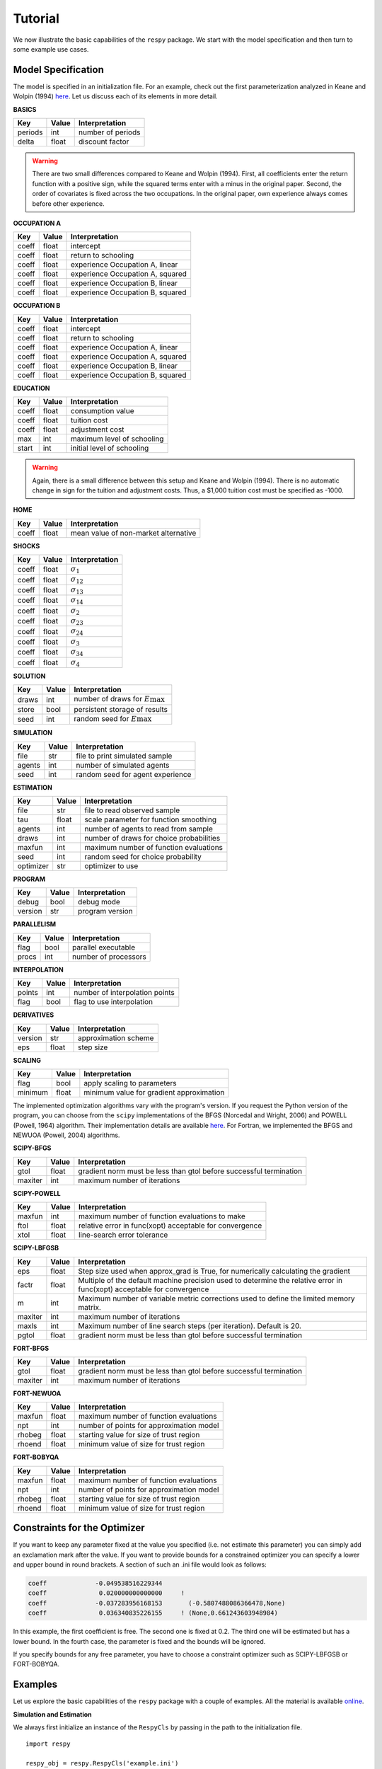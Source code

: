 Tutorial
========

We now illustrate the basic capabilities of the ``respy`` package. We start with the model specification and then turn to some example use cases.

Model Specification
-------------------

The model is specified in an initialization file. For an example, check out the first parameterization analyzed in Keane and Wolpin (1994) `here <../../../respy/tests/resources/kw_data_one.ini>`__. Let us discuss each of its elements in more detail.

**BASICS**

=======     ======      ==================
Key         Value       Interpretation
=======     ======      ==================
periods      int        number of periods
delta        float      discount factor
=======     ======      ==================

.. Warning::

    There are two small differences compared to Keane and Wolpin (1994). First, all coefficients enter the return function with a positive sign, while the squared terms enter with a minus in the original paper. Second, the order of covariates is fixed across the two occupations. In the original paper, own experience always comes before other experience.

**OCCUPATION A**

=======     ======    ==============
Key         Value     Interpretation
=======     ======    ==============
coeff       float     intercept
coeff       float     return to schooling
coeff       float     experience Occupation A, linear
coeff       float     experience Occupation A, squared
coeff       float     experience Occupation B, linear
coeff       float     experience Occupation B, squared
=======     ======    ==============

**OCCUPATION B**

=======     ======    ================
Key         Value     Interpretation
=======     ======    ================
coeff       float     intercept
coeff       float     return to schooling
coeff       float     experience Occupation A, linear
coeff       float     experience Occupation A, squared
coeff       float     experience Occupation B, linear
coeff       float     experience Occupation B, squared
=======     ======    ================

**EDUCATION**

======= ======    ==========================
Key     Value       Interpretation
======= ======    ==========================
coeff    float      consumption value
coeff    float      tuition cost
coeff    float      adjustment cost
max      int        maximum level of schooling
start    int        initial level of schooling
======= ======    ==========================

.. Warning::

    Again, there is a small difference between this setup and Keane and Wolpin (1994). There is no automatic change in sign for the tuition and adjustment costs. Thus, a \$1,000 tuition cost must be specified as -1000.

**HOME**

======= ======      ==========================
Key     Value       Interpretation
======= ======      ==========================
coeff    float      mean value of non-market alternative
======= ======      ==========================

**SHOCKS**

======= ======      ==========================
Key     Value       Interpretation
======= ======      ==========================
coeff    float      :math:`\sigma_{1}`
coeff    float      :math:`\sigma_{12}`
coeff    float      :math:`\sigma_{13}`
coeff    float      :math:`\sigma_{14}`
coeff    float      :math:`\sigma_{2}`
coeff    float      :math:`\sigma_{23}`
coeff    float      :math:`\sigma_{24}`
coeff    float      :math:`\sigma_{3}`
coeff    float      :math:`\sigma_{34}`
coeff    float      :math:`\sigma_{4}`
======= ======      ==========================

**SOLUTION**

=======     ======      ==========================
Key         Value       Interpretation
=======     ======      ==========================
draws       int         number of draws for :math:`E\max`
store       bool        persistent storage of results
seed        int         random seed for :math:`E\max`
=======     ======      ==========================

**SIMULATION**

=======     ======      ==========================
Key         Value       Interpretation
=======     ======      ==========================
file        str         file to print simulated sample
agents      int         number of simulated agents
seed        int         random seed for agent experience
=======     ======      ==========================

**ESTIMATION**

==========      ======      ==========================
Key             Value       Interpretation
==========      ======      ==========================
file            str         file to read observed sample
tau             float       scale parameter for function smoothing
agents          int         number of agents to read from sample
draws           int         number of draws for choice probabilities
maxfun          int         maximum number of function evaluations
seed            int         random seed for choice probability
optimizer       str         optimizer to use
==========      ======      ==========================

**PROGRAM**

=======     ======      ==========================
Key         Value       Interpretation
=======     ======      ==========================
debug       bool        debug mode
version     str         program version
=======     ======      ==========================

**PARALLELISM**

=======     ======      ==========================
Key         Value       Interpretation
=======     ======      ==========================
flag        bool        parallel executable
procs       int         number of processors
=======     ======      ==========================

**INTERPOLATION**

=======     ======      ==========================
Key         Value       Interpretation
=======     ======      ==========================
points      int         number of interpolation points
flag        bool        flag to use interpolation
=======     ======      ==========================

**DERIVATIVES**

=======     ======      ==========================
Key         Value       Interpretation
=======     ======      ==========================
version     str         approximation scheme
eps         float       step size
=======     ======      ==========================

**SCALING**

=======     ======      ==========================
Key         Value       Interpretation
=======     ======      ==========================
flag        bool        apply scaling to parameters
minimum     float       minimum value for gradient approximation
=======     ======      ==========================

The implemented optimization algorithms vary with the program's version. If you request the Python version of the program, you can choose from the ``scipy`` implementations of the BFGS  (Norcedal and Wright, 2006) and POWELL (Powell, 1964) algorithm. Their implementation details are available `here <http://docs.scipy.org/doc/scipy-0.17.0/reference/generated/scipy.optimize.minimize.html>`__. For Fortran, we implemented the BFGS and NEWUOA (Powell, 2004) algorithms.

**SCIPY-BFGS**

=======     ======      ==========================
Key         Value       Interpretation
=======     ======      ==========================
gtol        float       gradient norm must be less than gtol before successful termination
maxiter     int         maximum number of iterations
=======     ======      ==========================

**SCIPY-POWELL**

=======     ======      ==========================
Key         Value       Interpretation
=======     ======      ==========================
maxfun      int         maximum number of function evaluations to make
ftol        float       relative error in func(xopt) acceptable for convergence
xtol        float       line-search error tolerance
=======     ======      ==========================


**SCIPY-LBFGSB**

=======     ======      ==========================
Key         Value       Interpretation
=======     ======      ==========================
eps         float       Step size used when approx_grad is True, for numerically calculating the gradient
factr       float       Multiple of the default machine precision used to determine the relative error in func(xopt) acceptable for convergence
m           int         Maximum number of variable metric corrections used to define the limited memory matrix.
maxiter     int         maximum number of iterations
maxls       int         Maximum number of line search steps (per iteration). Default is 20.
pgtol       float       gradient norm must be less than gtol before successful termination
=======     ======      ==========================

**FORT-BFGS**

=======     ======      ==========================
Key         Value       Interpretation
=======     ======      ==========================
gtol        float       gradient norm must be less than gtol before successful termination
maxiter     int         maximum number of iterations
=======     ======      ==========================

**FORT-NEWUOA**

=======     ======      ==========================
Key         Value       Interpretation
=======     ======      ==========================
maxfun      float       maximum number of function evaluations
npt         int         number of points for approximation model
rhobeg      float       starting value for size of trust region
rhoend      float       minimum value of size for trust region
=======     ======      ==========================

**FORT-BOBYQA**

=======     ======      ==========================
Key         Value       Interpretation
=======     ======      ==========================
maxfun      float       maximum number of function evaluations
npt         int         number of points for approximation model
rhobeg      float       starting value for size of trust region
rhoend      float       minimum value of size for trust region
=======     ======      ==========================



Constraints for the Optimizer
-----------------------------

If you want to keep any parameter fixed at the value you specified (i.e. not estimate this parameter) you can simply add an exclamation mark after the value. If you want to provide bounds for a constrained optimizer you can specify a lower and upper bound in round brackets. A section of such an .ini file would look as follows:

.. code::

    coeff             -0.049538516229344
    coeff              0.020000000000000     !
    coeff             -0.037283956168153       (-0.5807488086366478,None)
    coeff              0.036340835226155     ! (None,0.661243603948984)

In this example, the first coefficient is free. The second one is fixed at 0.2. The third one will be estimated but has a lower bound. In the fourth case, the parameter is fixed and the bounds will be ignored.

If you specify bounds for any free parameter, you have to choose a constraint optimizer such as SCIPY-LBFGSB or FORT-BOBYQA.


Examples
--------

Let us explore the basic capabilities of the ``respy`` package with a couple of examples. All the material is available `online <https://github.com/restudToolbox/package/tree/master/example>`_.

**Simulation and Estimation**

We always first initialize an instance of the ``RespyCls`` by passing in the path to the initialization file.
::

    import respy

    respy_obj = respy.RespyCls('example.ini')

Now we can simulate a sample from the specified model.
::

    respy.simulate(respy_obj)

During the simulation, several files will appear in the current working directory. ``sol.respy.log`` allows to monitor the progress of the solution algorithm, while ``sim.respy.log`` records the progress of the simulation. The simulated dataset with the agents' choices and state experiences is stored in ``data.respy.dat``, ``data.respy.info`` provides some basic descriptives about the simulated dataset. See our section on :ref:`Additional Details <additional-details>` for more information regarding the output files.

Now that we simulated some data, we can start an estimation. Here we are using the simulated data for the estimation. However, you can of course also use other data sources. Just make sure they follow the layout of the simulated sample. The coefficient values in the initialization file serve as the starting values.
::

    x, crit_val = respy.estimate(respy_obj)

This directly returns the value of the coefficients at the final step of the optimizer as well as the value of the criterion function. However, some additional files appear in the meantime. Monitoring the estimation is best done using ``est.respy.info`` and more details about each evaluation of the criterion function are available in ``est.respy.log``.

We can now simulate a sample using the estimated parameters by updating the instance of the ``RespyCls``.
::

    respy_obj.update_model_paras(x)

    respy.simulate(respy_obj)

**Recomputing Keane and Wolpin (1994)**

Just using the capabilities outlined so far, it is straightforward to recompute some of the key results in the original paper with a simple script.
::

    #!/usr/bin/env python
    """ This module recomputes some of the key results of Keane and Wolpin (1994).
    """

    import respy

    # We can simply iterate over the different model specifications outlined in
    # Table 1 of their paper.
    for spec in ['kw_data_one.ini', 'kw_data_two.ini', 'kw_data_three.ini']:

        # Process relevant model initialization file
        respy_obj = respy.RespyCls(spec)

        # Let us simulate the datasets discussed on the page 658.
        respy.simulate(respy_obj)

        # To start estimations for the Monte Carlo exercises. For now, we just
        # evaluate the model at the starting values, i.e. maxfun set to zero in
        # the initialization file.
        respy_obj.unlock()
        respy_obj.set_attr('maxfun', 0)
        respy_obj.lock()

        respy.estimate(respy_obj)

In an earlier `working paper  <https://www.minneapolisfed.org/research/staff-reports/the-solution-and-estimation-of-discrete-choice-dynamic-programming-models-by-simulation-and-interpolation-monte-carlo-evidence>`_, Keane and Wolpin (1994b) provide a full account of the choice distributions for all three specifications. The results from the recomputation line up well with their reports.

